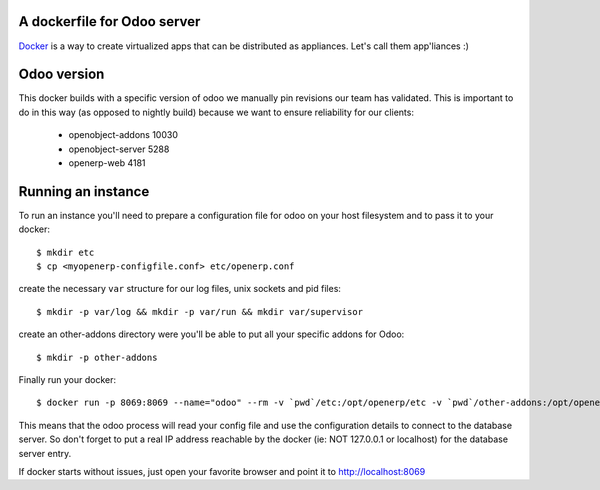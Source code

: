 A dockerfile for Odoo server
============================

`Docker`_ is a way to create virtualized apps that can be distributed as appliances. Let's call them app'liances :)

.. _Docker: https://www.docker.io/

Odoo version
============

This docker builds with a specific version of odoo we manually pin revisions our team has validated.
This is important to do in this way (as opposed to nightly build) because we want to ensure reliability for our clients:

  - openobject-addons 10030
  - openobject-server 5288
  - openerp-web       4181


Running an instance
===================

To run an instance you'll need to prepare a configuration file for odoo on your host filesystem and to pass it to your docker::

  $ mkdir etc
  $ cp <myopenerp-configfile.conf> etc/openerp.conf


create the necessary ``var`` structure for our log files, unix sockets and pid files::

  $ mkdir -p var/log && mkdir -p var/run && mkdir var/supervisor


create an other-addons directory were you'll be able to put all your specific addons for Odoo::

 $ mkdir -p other-addons

 
Finally run your docker::

  $ docker run -p 8069:8069 --name="odoo" --rm -v `pwd`/etc:/opt/openerp/etc -v `pwd`/other-addons:/opt/openerp/additionnal_addons -v `pwd`/var:/opt/openerp/var -v `pwd`/other-addons:/opt/openerp/additionnal_addons xcgd/odoo

This means that the odoo process will read your config file and use the configuration details to connect to the database server. So don't forget to put a real IP address reachable by the docker (ie: NOT 127.0.0.1 or localhost) for the database server entry.

If docker starts without issues, just open your favorite browser and point it to http://localhost:8069
